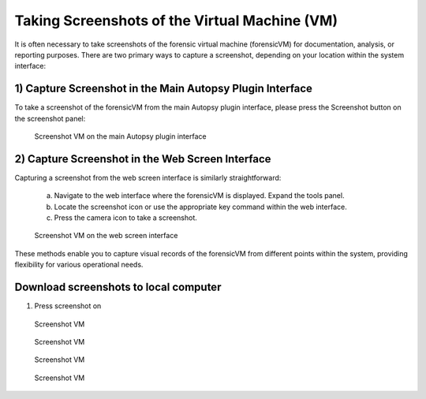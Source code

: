 Taking Screenshots of the Virtual Machine (VM)
==============================================

It is often necessary to take screenshots of the forensic virtual machine (forensicVM) for documentation, analysis, or reporting purposes. There are two primary ways to capture a screenshot, depending on your location within the system interface:

1) Capture Screenshot in the Main Autopsy Plugin Interface
----------------------------------------------------------

To take a screenshot of the forensicVM from the main Autopsy plugin interface, please press the Screenshot button on the screenshot panel:

   .. figure:: img/screenshot_vm_0001.jpg
      :alt: Screenshot VM on the main Autopsy plugin interface
      :align: center

      Screenshot VM on the main Autopsy plugin interface

2) Capture Screenshot in the Web Screen Interface
-------------------------------------------------

Capturing a screenshot from the web screen interface is similarly straightforward:

   a) Navigate to the web interface where the forensicVM is displayed. Expand the tools panel.

   b) Locate the screenshot icon or use the appropriate key command within the web interface.

   c) Press the camera icon to take a screenshot.

   .. figure:: img/screenshot_vm_0002.jpg
      :alt: Screenshot VM on the web screen interface
      :align: center

      Screenshot VM on the web screen interface

These methods enable you to capture visual records of the forensicVM from different points within the system, providing flexibility for various operational needs.


Download screenshots to local computer
---------------------------------------
1) Press screenshot on 

   .. figure:: img/screenshot_vm_0003.jpg
      :alt: Screenshot VM
      :align: center

      Screenshot VM

   .. figure:: img/screenshot_vm_0004.jpg
      :alt: Screenshot VM
      :align: center

      Screenshot VM

   .. figure:: img/screenshot_vm_0005.jpg
      :alt: Screenshot VM
      :align: center

      Screenshot VM

   .. figure:: img/screenshot_vm_0006.jpg
      :alt: Screenshot VM
      :align: center

      Screenshot VM
